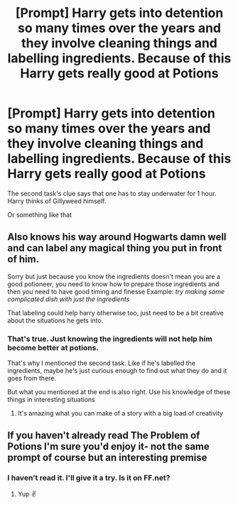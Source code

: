 #+TITLE: [Prompt] Harry gets into detention so many times over the years and they involve cleaning things and labelling ingredients. Because of this Harry gets really good at Potions

* [Prompt] Harry gets into detention so many times over the years and they involve cleaning things and labelling ingredients. Because of this Harry gets really good at Potions
:PROPERTIES:
:Author: TheDarkLord310780
:Score: 3
:DateUnix: 1585568393.0
:DateShort: 2020-Mar-30
:FlairText: Prompt
:END:
The second task's clue says that one has to stay underwater for 1 hour. Harry thinks of Gillyweed himself.

Or something like that


** Also knows his way around Hogwarts damn well and can label any magical thing you put in front of him.

Sorry but just because you know the ingredients doesn't mean you are a good potioneer, you need to know how to prepare those ingredients and then you need to have good timing and finesse Example: /try making some complicated dish with just the ingredients/

That labeling could help harry otherwise too, just need to be a bit creative about the situations he gets into.
:PROPERTIES:
:Author: Erkkifloof
:Score: 6
:DateUnix: 1585585329.0
:DateShort: 2020-Mar-30
:END:

*** That's true. Just knowing the ingredients will not help him become better at potions.

That's why I mentioned the second task. Like if he's labelled the ingredients, maybe he's just curious enough to find out what they do and it goes from there.

But what you mentioned at the end is also right. Use his knowledge of these things in interesting situations
:PROPERTIES:
:Author: TheDarkLord310780
:Score: 2
:DateUnix: 1585652534.0
:DateShort: 2020-Mar-31
:END:

**** It's amazing what you can make of a story with a big load of creativity
:PROPERTIES:
:Author: Erkkifloof
:Score: 2
:DateUnix: 1585658941.0
:DateShort: 2020-Mar-31
:END:


** If you haven't already read The Problem of Potions I'm sure you'd enjoy it- not the same prompt of course but an interesting premise
:PROPERTIES:
:Author: browtfiwasboredokai
:Score: 3
:DateUnix: 1585623022.0
:DateShort: 2020-Mar-31
:END:

*** I haven't read it. I'll give it a try. Is it on FF.net?
:PROPERTIES:
:Author: TheDarkLord310780
:Score: 2
:DateUnix: 1585652559.0
:DateShort: 2020-Mar-31
:END:

**** Yup ✌️
:PROPERTIES:
:Author: browtfiwasboredokai
:Score: 1
:DateUnix: 1585692226.0
:DateShort: 2020-Apr-01
:END:
